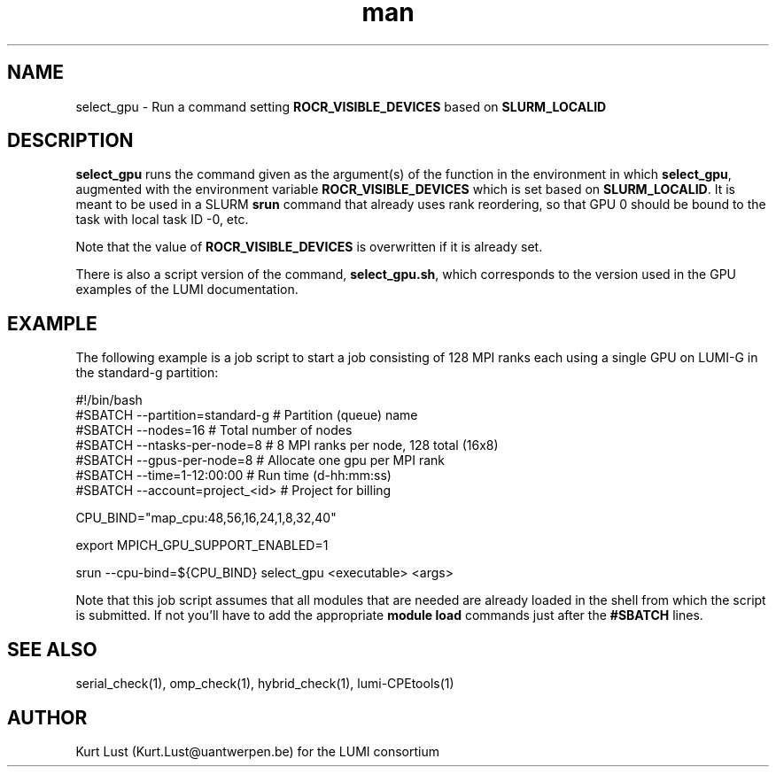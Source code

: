 .\" Written by Kurt Lust, kurt.lust@uantwerpen.be for the LUMI consortium.
.TH man 1 "2 January 2023" "0.1" "select_gpu (lumi-GPUtools) command"

.SH NAME
select_gpu \- Run a command setting \fBROCR_VISIBLE_DEVICES\fR based on \fBSLURM_LOCALID\fR

.SH DESCRIPTION
\fBselect_gpu\fR runs the command given as the argument(s) of the function
in the environment in which \fBselect_gpu\fR, augmented with the environment
variable \fBROCR_VISIBLE_DEVICES\fR which is set based on \fBSLURM_LOCALID\fR.
It is meant to be used in a SLURM \fBsrun\fR command that already uses rank
reordering, so that GPU 0 should be bound to the task with local task ID -0,
etc.

Note that the value of \fBROCR_VISIBLE_DEVICES\fR is overwritten if it is
already set.

There is also a script version of the command, \fBselect_gpu.sh\fR, which
corresponds to the version used in the GPU examples of the LUMI documentation.

.SH EXAMPLE

The following example is a job script to start a job consisting of 128 MPI
ranks each using a single GPU on LUMI-G in the standard-g partition:

.EX
#!/bin/bash
#SBATCH --partition=standard-g  # Partition (queue) name
#SBATCH --nodes=16              # Total number of nodes 
#SBATCH --ntasks-per-node=8     # 8 MPI ranks per node, 128 total (16x8)
#SBATCH --gpus-per-node=8       # Allocate one gpu per MPI rank
#SBATCH --time=1-12:00:00       # Run time (d-hh:mm:ss)
#SBATCH --account=project_<id>  # Project for billing

CPU_BIND="map_cpu:48,56,16,24,1,8,32,40"

export MPICH_GPU_SUPPORT_ENABLED=1

srun --cpu-bind=${CPU_BIND} select_gpu <executable> <args>
.EE

Note that this job script assumes that all modules that are needed are
already loaded in the shell from which the script is submitted. If not you'll 
have to add the appropriate \fBmodule load\fR commands just after the
\fB#SBATCH\fR lines.

.SH SEE ALSO
serial_check(1), omp_check(1), hybrid_check(1), lumi-CPEtools(1)

.SH AUTHOR
Kurt Lust (Kurt.Lust@uantwerpen.be) for the LUMI consortium

